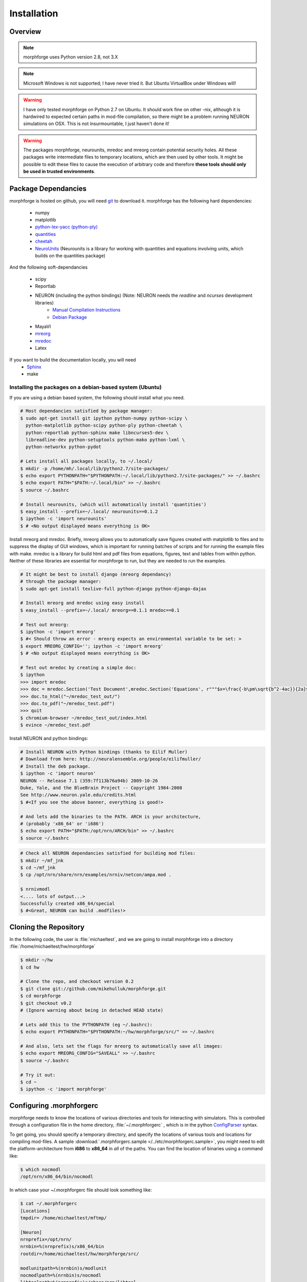 Installation
==============

Overview
--------


.. note::

    morphforge uses Python version 2.8, not 3.X


.. note::

    Microsoft Windows is not supported; I have never tried it.
    But Ubuntu VirtualBox under Windows will!


.. warning::

    I have only tested morphforge on Python 2.7 on Ubuntu.
    It should work fine on other -nix, although it is hardwired
    to expected certain paths in mod-file compilation, so there
    might be a problem running NEURON simulations on OSX. This
    is not insurmountable, I just haven't done it!



.. warning::

    The packages morphforge, neurounits, mredoc and mreorg contain potential security holes.
    All these packages write intermediate files to temporary locations, which are then used
    by other tools. It might be possible to edit these files to cause the execution of arbitrary
    code and therefore **these tools should only be used in trusted environments**.



Package Dependancies
--------------------


morphforge is hosted on github, you will need `git <http://git-scm.com/>`_ to download it. morphforge has the following hard dependencies:

 * numpy
 * matplotlib
 * `python-lex-yacc (python-ply) <http://www.dabeaz.com/ply/>`_
 * `quantities <https://github.com/python-quantities/python-quantities>`_
 * `cheetah <http://www.cheetahtemplate.org/>`_
 * `NeuroUnits <http://neurounit.readthedocs.org/>`_ (Neurounits is a library for working with quantities and equations involving units, which builds on the quantities package)

And the following soft-dependancies

 * scipy
 * Reportlab
 * NEURON (including the python bindings) (Note: NEURON needs the *readline* and *ncurses* development libraries)
    * `Manual Compilation Instructions <http://www.davison.webfactional.com/notes/installation-neuron-python/>`_
    * `Debian Package <http://neuralensemble.org/people/eilifmuller/>`_
 * MayaVI
 * `mreorg <http://mreorg.readthedocs.org/en/latest/>`_
 * `mredoc <http://mredoc.readthedocs.org/en/latest/>`_
 * Latex

If you want to build the documentation locally, you will need
 * `Sphinx <http://sphinx.pocoo.org/>`_
 * make




Installing the packages on a debian-based system (Ubuntu)
^^^^^^^^^^^^^^^^^^^^^^^^^^^^^^^^^^^^^^^^^^^^^^^^^^^^^^^^^


If you are using a debian based system, the following should
install what you need.





.. code-block:: bash

    # Most dependancies satisfied by package manager:
    $ sudo apt-get install git ipython python-numpy python-scipy \
      python-matplotlib python-scipy python-ply python-cheetah \
      python-reportlab python-sphinx make libncurses5-dev \
      libreadline-dev python-setuptools python-mako python-lxml \
      python-networkx python-pydot

    # Lets install all packages locally, to ~/.local/
    $ mkdir -p /home/mh/.local/lib/python2.7/site-packages/
    $ echo export PYTHONPATH="$PYTHONPATH:~/.local/lib/python2.7/site-packages/" >> ~/.bashrc
    $ echo export PATH="$PATH:~/.local/bin" >> ~/.bashrc
    $ source ~/.bashrc

    # Install neurounits, (which will automatically install 'quantities')
    $ easy_install --prefix=~/.local/ neurounits==0.1.2
    $ ipython -c 'import neurounits'
    $ # <No output displayed means everything is OK>



Install mreorg and mredoc. Briefly, mreorg allows you to
automatically save figures created with matplotlib to files and to suppress the
display of GUI windows, which is important for running batches of scripts and
for running the example files with make. mredoc is a library for build html and
pdf files from equations, figures, text and tables from within python. Neither
of these libraries are essential for morphforge to run, but they are needed to
run the examples.



.. code-block:: bash

    # It might be best to install django (mreorg dependancy)
    # through the package manager:
    $ sudo apt-get install texlive-full python-django python-django-dajax

    # Install mreorg and mredoc using easy install
    $ easy_install --prefix=~/.local/ mreorg==0.1.1 mredoc==0.1

    # Test out mreorg:
    $ ipython -c 'import mreorg'
    $ #< Should throw an error - mreorg expects an environmental variable to be set: >
    $ export MREORG_CONFIG=''; ipython -c 'import mreorg'
    $ # <No output displayed means everything is OK>

    # Test out mredoc by creating a simple doc:
    $ ipython
    >>> import mredoc
    >>> doc = mredoc.Section('Test Document',mredoc.Section('Equations', r"""$x=\frac{-b\pm\sqrt{b^2-4ac}}{2a}$""" ))
    >>> doc.to_html("~/mredoc_test_out/")
    >>> doc.to_pdf("~/mredoc_test.pdf")
    >>> quit
    $ chromium-browser ~/mredoc_test_out/index.html
    $ evince ~/mredoc_test.pdf



Install NEURON and python bindings:

.. code-block:: bash

    # Install NEURON with Python bindings (thanks to Eilif Muller)
    # Download from here: http://neuralensemble.org/people/eilifmuller/
    # Install the deb package.
    $ ipython -c 'import neuron'
    NEURON -- Release 7.1 (359:7f113b76a94b) 2009-10-26
    Duke, Yale, and the BlueBrain Project -- Copyright 1984-2008
    See http://www.neuron.yale.edu/credits.html
    $ #<If you see the above banner, everything is good!>

    # And lets add the binaries to the PATH. ARCH is your architecture,
    # (probably 'x86_64' or 'i686')
    $ echo export PATH="$PATH:/opt/nrn/ARCH/bin" >> ~/.bashrc
    $ source ~/.bashrc

.. code-block:: bash

    # Check all NEURON dependancies satisfied for building mod files:
    $ mkdir ~/mf_jnk
    $ cd ~/mf_jnk
    $ cp /opt/nrn/share/nrn/examples/nrniv/netcon/ampa.mod .

    $ nrnivmodl
    <.... lots of output...>
    Successfully created x86_64/special
    $ #<Great, NEURON can build .modfiles!>



Cloning the Repository
----------------------

In the following code, the user is :file:`michaeltest`, and we are going to
install morphforge into a directory :file:`/home/michaeltest/hw/morphforge`


.. code-block:: bash

    $ mkdir ~/hw
    $ cd hw

    # Clone the repo, and checkout version 0.2
    $ git clone git://github.com/mikehulluk/morphforge.git
    $ cd morphforge
    $ git checkout v0.2
    # (Ignore warning about being in detached HEAD state)

    # Lets add this to the PYTHONPATH (eg ~/.bashrc):
    $ echo export PYTHONPATH="$PYTHONPATH:~/hw/morphforge/src/" >> ~/.bashrc

    # And also, lets set the flags for mreorg to automatically save all images:
    $ echo export MREORG_CONFIG="SAVEALL" >> ~/.bashrc
    $ source ~/.bashrc

    # Try it out:
    $ cd ~
    $ ipython -c 'import morphforge'



Configuring .morphforgerc
-------------------------

morphforge needs to know the locations of various directories and tools
for interacting with simulators. This is controlled through a configuration
file in the home directory, :file:`~/.morphforgerc` , which is in the python
`ConfigParser <http://docs.python.org/library/configparser.html>`_ syntax.

To get going, you should specify a temporary directory, and specify the
locations of various tools and locations for compiling mod-files. A
sample :download:`.morphforgerc.sample </../etc/morphforgerc.sample>`,
you might need to edit the platform-architecture from **i686** to **x86_64** in
*all* of the paths.
You can find the location of binaries using a command like:

.. code-block:: bash

    $ which nocmodl
    /opt/nrn/x86_64/bin/nocmodl

In which case your ~/.morphforgerc file should look something like:

.. code-block:: bash

    $ cat ~/.morphforgerc
    [Locations]
    tmpdir= /home/michaeltest/mftmp/

    [Neuron]
    nrnprefix=/opt/nrn/
    nrnbin=%(nrnprefix)s/x86_64/bin
    rootdir=/home/michaeltest/hw/morphforge/src/

    modlunitpath=%(nrnbin)s/modlunit
    nocmodlpath=%(nrnbin)s/nocmodl
    libtoolpath=%(nrnprefix)s/share/nrn/libtool
    compileIncludes=%(nrnprefix)s/include/nrn:%(nrnprefix)s/x86_64/lib
    nrnLinkDirs=%(nrnprefix)s/x86_64/lib:%(nrnprefix)s/x86_64/lib
    rpath=%(nrnprefix)s/x86_64/libs
    rndAloneLinkStatement=%(nrnprefix)s/x86_64/lib/libnrniv.la

    additional_link_libraries=%(rootdir)s/morphforgecontrib/simulation/neuron_gsl/cpp/libgslwrapper
    ld_library_path_suffix=%(rootdir)s/morphforgecontrib/simulation/neuron_gsl/cpp/

More information about .~/morphforgerc configuration can be found :doc:`here </srcs/morphforgerc>`


.. warning::

    morphforge will overwrite files in the directory specified by
    :file:`tmpdir` without asking. Make sure there is nothing important
    in there!



Running the Examples
--------------------


If everything is set up correctly, you should now be able to run your first example:

.. code-block:: bash
    $ cd ~/hw/morphforge/src/morphforgeexamples/exset2_singlecell_simulations/
    $ python singlecell_simulation010.py
    # < If everything is OK, the script should run and you should be
    # presented with some graphs!

( If there is a problem, double check that the correct architecture is set *everywhere* in ~/.morphforgerc.)

All examples can be found in this directory and can be checked that
they are running using :program:`make`:

.. code-block:: bash

    $ cd ~/hw/morphforge/src/morphforgeexamples/
    $ make

This will run all the examples, and the figures will be found in the _output/<script-name> folders within each directory.



Running the Tests
-----------------

Morphforge has been tested with the Simulator-TestData repository. `<https://github.com/mikehulluk/simulator-test-data>`_

To run the tests:

.. code-block:: bash

    # Install python-glob2 (allows recusrive globbing in python)
    $ easy_install --prefix=~/.local/ glob2

    # Clone the repository:
    $ cd ~/hw
    $ git clone git://github.com/mikehulluk/simulator-test-data.git

    $ cd simulator-test-data

    # Download waf:
    # (as per: http://docs.waf.googlecode.com/git/book_16/single.html#_download_and_installation )
    $ wget http://waf.googlecode.com/files/waf-1.6.11 && mv waf-1.6.11 waf && chmod +x waf

    # Configure waf
    $ ./waf configure

    # Run the simulations
    # By default, the repository will run all the simulations it finds with all the simulators. (May take a long time)
    $ ./waf generate

    # (This can be reduced by setting the following environmental variables:
    $ export STD_SIMS='morphforge;NEURON';
    $ export STD_SCENS='022; 5??; 62[12]'; # (Using regular expression syntax)
    $ export STD_SHORT='TRUE';
    $ ./waf generate


    # Once the simulations have run, the results can be summarised with:
    $ ./waf compare

    # which will create summary documents of the tests that have been run in
    # ./test_results/
    $ chromium-browser ./test_results/index.html






